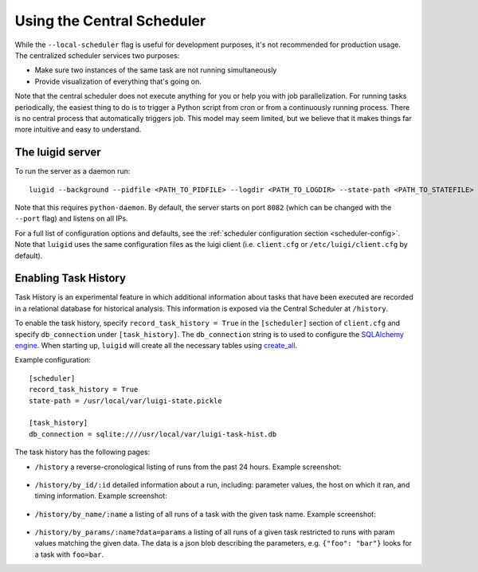 Using the Central Scheduler
---------------------------

While the ``--local-scheduler`` flag is useful for development purposes,
it's not recommended for production usage.
The centralized scheduler services two purposes:

-  Make sure two instances of the same task are not running simultaneously
-  Provide visualization of everything that's going on.

Note that the central scheduler does not execute anything for you or
help you with job parallelization.
For running tasks periodically,
the easiest thing to do is to trigger a Python script from cron or
from a continuously running process.
There is no central process that automatically triggers job.
This model may seem limited, but
we believe that it makes things far more intuitive and easy to understand.

The luigid server
~~~~~~~~~~~~~~~~~

To run the server as a daemon run:

::

    luigid --background --pidfile <PATH_TO_PIDFILE> --logdir <PATH_TO_LOGDIR> --state-path <PATH_TO_STATEFILE>

Note that this requires ``python-daemon``.
By default, the server starts on port ``8082``
(which can be changed with the ``--port`` flag) and listens on all IPs.

For a full list of configuration options and defaults,
see the :ref:`scheduler configuration section <scheduler-config>`.
Note that ``luigid`` uses the same configuration files as the luigi client
(i.e. ``client.cfg`` or ``/etc/luigi/client.cfg`` by default).

.. _TaskHistory:

Enabling Task History
~~~~~~~~~~~~~~~~~~~~~

Task History is an experimental feature in which
additional information about tasks that have been executed are recorded in a relational database
for historical analysis.
This information is exposed via the Central Scheduler at ``/history``.

To enable the task history,
specify ``record_task_history = True`` in the
``[scheduler]`` section of ``client.cfg`` and
specify ``db_connection`` under ``[task_history]``.
The ``db_connection`` string is to used to configure the `SQLAlchemy engine
<http://docs.sqlalchemy.org/en/rel_0_9/core/engines.html>`_.
When starting up,
``luigid`` will create all the necessary tables using `create_all
<http://docs.sqlalchemy.org/en/rel_0_9/core/metadata.html#sqlalchemy.schema.MetaData.create_all>`_.

Example configuration::

    [scheduler]
    record_task_history = True
    state-path = /usr/local/var/luigi-state.pickle

    [task_history]
    db_connection = sqlite:////usr/local/var/luigi-task-hist.db

The task history has the following pages:

* ``/history``
  a reverse-cronological listing of runs from the past 24 hours.
  Example screenshot:

    .. figure:: history.png
       :alt: Recent history screenshot
* ``/history/by_id/:id``
  detailed information about a run, including:
  parameter values, the host on which it ran, and timing information.
  Example screenshot:

    .. figure:: history_by_id.png
       :alt: By id screenshot
* ``/history/by_name/:name``
  a listing of all runs of a task with the given task name.
  Example screenshot:

    .. figure:: history_by_name.png
       :alt: By name screenshot
* ``/history/by_params/:name?data=params``
  a listing of all runs of a given task restricted to runs with param values matching the given data.
  The data is a json blob describing the parameters,
  e.g. ``{"foo": "bar"}`` looks for a task with ``foo=bar``.
